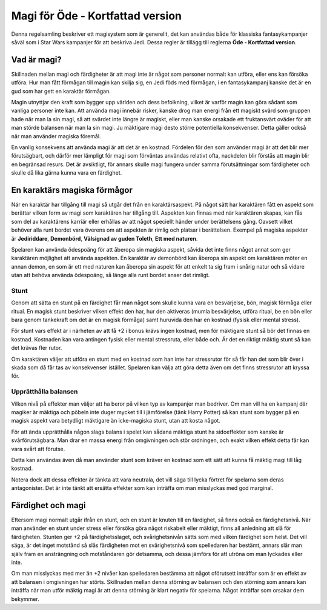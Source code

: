 =================================
Magi för Öde - Kortfattad version
=================================

Denna regelsamling beskriver ett magisystem som är generellt, det kan användas både för klassiska fantasykampanjer såväl som i Star Wars kampanjer för att beskriva Jedi. Dessa regler är tillägg till reglerna **Öde - Kortfattad version**.

Vad är magi?
============

Skillnaden mellan magi och färdigheter är att magi inte är något som personer normalt kan utföra, eller ens kan försöka utföra. Hur man fått förmågan till magin kan skilja sig, en Jedi föds med förmågan, i en fantasykampanj kanske det är en gud som har gett en karaktär förmågan.

Magin utnyttjar den kraft som bygger upp världen och dess befolkning, vilket är varför magin kan göra sådant som vanliga personer inte kan. Att använda magi innebär risker, kanske drog man energi från ett magiskt svärd som gruppen hade när man la sin magi, så att svärdet inte längre är magiskt, eller man kanske orsakade ett fruktansvärt oväder för att man störde balansen när man la sin magi. Ju mäktigare magi desto större potentiella konsekvenser. Detta gäller också när man använder magiska föremål.

En vanlig konsekvens att använda magi är att det är en kostnad. Fördelen för den som använder magi är att det blir mer förutsägbart, och därför mer lämpligt för magi som förväntas användas relativt ofta, nackdelen blir förstås att magin blir en begränsad resurs. Det är avsiktligt, för annars skulle magi fungera under samma förutsättningar som färdigheter och skulle då lika gärna kunna vara en färdighet.

En karaktärs magiska förmågor
=============================

När en karaktär har tillgång till magi så utgår det från en karaktärsaspekt. På något sätt har karaktären fått en aspekt som berättar vilken form av magi som karaktären har tillgång till. Aspekten kan finnas med när karaktären skapas, kan fås som del av karaktärens karriär eller erhållas av att något speciellt händer under berättelsens gång. Oavsett vilket behöver alla runt bordet vara överens om att aspekten är rimlig och platsar i berättelsen. Exempel på magiska aspekter är **Jediriddare**, **Demonbörd**, **Välsignad av guden Toleth**, **Ett med naturen**.

Spelaren kan använda ödespoäng för att åberopa sin magiska aspekt, såvida det inte finns något annat som ger karaktären möjlighet att använda aspekten. En karaktär av demonbörd kan åberopa sin aspekt om karaktären möter en annan demon, en som är ett med naturen kan åberopa sin aspekt för att enkelt ta sig fram i snårig natur och så vidare utan att behöva använda ödespoäng, så länge alla runt bordet anser det rimligt.

Stunt
-----

Genom att sätta en stunt på en färdighet får man något som skulle kunna vara en besvärjelse, bön, magisk förmåga eller ritual. En magisk stunt beskriver vilken effekt den har, hur den aktiveras (mumla besvärjelse, utföra ritual, be en bön eller bara genom tankekraft om det är en magisk förmåga) samt huruvida den har en kostnad (fysisk eller mental stress).

För stunt vars effekt är i närheten av att få +2 i bonus krävs ingen kostnad, men för mäktigare stunt så bör det finnas en kostnad. Kostnaden kan vara antingen fysisk eller mental stressruta, eller både och. Är det en riktigt mäktig stunt så kan det krävas fler rutor.

Om karaktären väljer att utföra en stunt med en kostnad som han inte har stressrutor för så får han det som blir över i skada som då får tas av konsekvenser istället. Spelaren kan välja att göra detta även om det finns stressrutor att kryssa för.

Upprätthålla balansen
---------------------

Vilken nivå på effekter man väljer att ha beror på vilken typ av kampanjer man bedriver. Om man vill ha en kampanj där magiker är mäktiga och pöbeln inte duger mycket till i jämförelse (tänk Harry Potter) så kan stunt som bygger på en magisk aspekt vara betydligt mäktigare än icke-magiska stunt, utan att kosta något.

För att ända upprätthålla någon slags balans i spelet kan sådana mäktiga stunt ha sidoeffekter som kanske är svårförutsägbara. Man drar en massa energi från omgivningen och stör ordningen, och exakt vilken effekt detta får kan vara svårt att förutse.

Detta kan användas även då man använder stunt som kräver en kostnad som ett sätt att kunna få mäktig magi till låg kostnad.

Notera dock att dessa effekter är tänkta att vara neutrala, det vill säga till lycka förtret för spelarna som deras antagonister. Det är inte tänkt att ersätta effekter som kan inträffa om man misslyckas med god marginal.

Färdighet och magi
==================

Eftersom magi normalt utgår ifrån en stunt, och en stunt är knuten till en färdighet, så finns också en färdighetsnivå. När man använder en stunt under stress eller försöka göra något riskabelt eller mäktigt, finns all anledning att slå för färdigheten. Stunten ger +2 på färdighetsslaget, och svårighetsnivån sätts som med vilken färdighet som helst. Det vill säga, är det inget motstånd så slås färdigheten mot en svårighetsnivå som spelledaren har bestämt, annars slår man själv fram en ansträngning och motståndaren gör detsamma, och dessa jämförs för att utröna om man lyckades eller inte.

Om man misslyckas med mer än +2 nivåer kan spelledaren bestämma att något oförutsett inträffar som är en effekt av att balansen i omgivningen har störts. Skillnaden mellan denna störning av balansen och den störning som annars kan inträffa när man utför mäktig magi är att denna störning är klart negativ för spelarna. Något inträffar som orsakar dem bekymmer.

